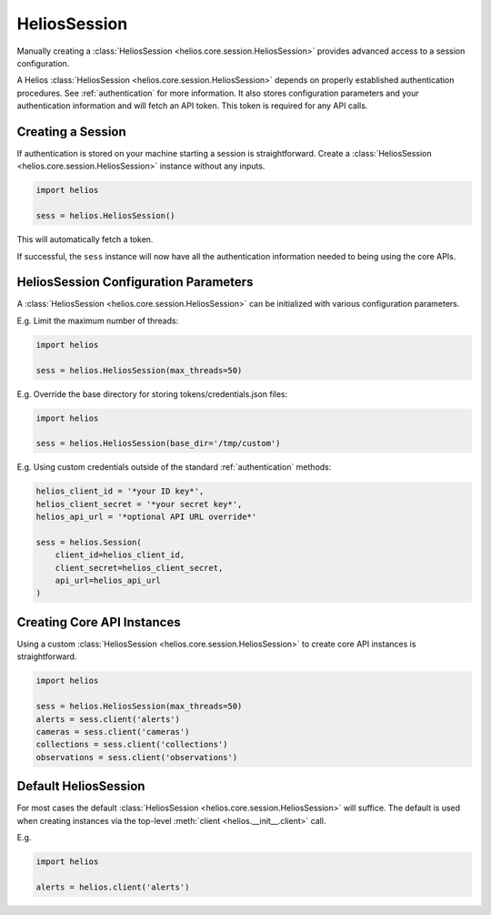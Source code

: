.. _session_instances:

HeliosSession
=============

Manually creating a :class:`HeliosSession <helios.core.session.HeliosSession>`
provides advanced access to a session configuration.

A Helios :class:`HeliosSession <helios.core.session.HeliosSession>` depends
on properly established authentication procedures.  See 
:ref:`authentication` for more information.  It also stores configuration
parameters and your authentication information and will fetch an API token.
This token is required for any API calls.

Creating a Session
------------------

If authentication is stored on your machine starting a session is
straightforward.  Create a :class:`HeliosSession <helios.core.session.HeliosSession>`
instance without any inputs.

.. code-block:: python

    import helios

    sess = helios.HeliosSession()
    
This will automatically fetch a token.
    
If successful, the ``sess`` instance will now have all the
authentication information needed to being using the core APIs.

HeliosSession Configuration Parameters
--------------------------------------

A :class:`HeliosSession <helios.core.session.HeliosSession>` can be initialized
with various configuration parameters.

E.g. Limit the maximum number of threads:

.. code-block:: python

    import helios

    sess = helios.HeliosSession(max_threads=50)

E.g. Override the base directory for storing tokens/credentials.json files:

.. code-block:: python

    import helios

    sess = helios.HeliosSession(base_dir='/tmp/custom')

E.g. Using custom credentials outside of the standard :ref:`authentication`
methods:

.. code-block:: python

   helios_client_id = '*your ID key*',
   helios_client_secret = '*your secret key*',
   helios_api_url = '*optional API URL override*'

   sess = helios.Session(
       client_id=helios_client_id,
       client_secret=helios_client_secret,
       api_url=helios_api_url
   )

Creating Core API Instances
---------------------------

Using a custom :class:`HeliosSession <helios.core.session.HeliosSession>` to
create core API instances is straightforward.

.. code-block:: python

    import helios

    sess = helios.HeliosSession(max_threads=50)
    alerts = sess.client('alerts')
    cameras = sess.client('cameras')
    collections = sess.client('collections')
    observations = sess.client('observations')

Default HeliosSession
---------------------

For most cases the default :class:`HeliosSession <helios.core.session.HeliosSession>`
will suffice.  The default is used when creating instances via the top-level
:meth:`client <helios.__init__.client>` call.

E.g.

.. code-block:: python

    import helios

    alerts = helios.client('alerts')
